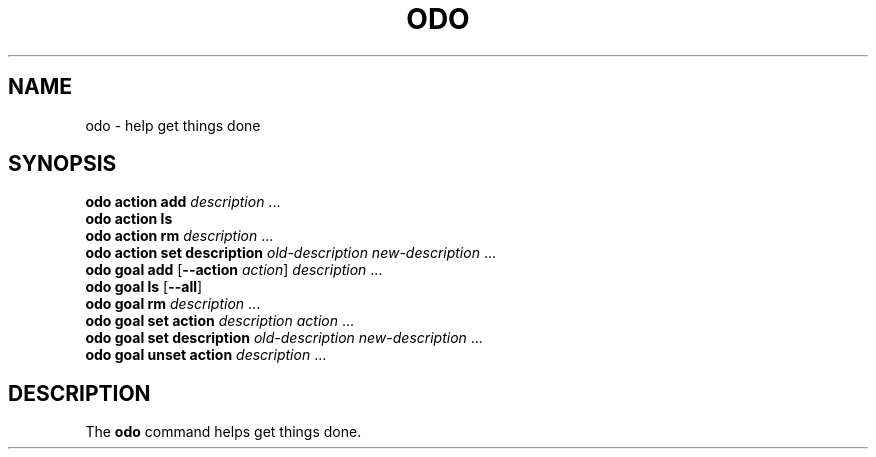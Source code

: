 .\" Copyright 2021 Matthew James Kraai
.\"
.\" This file is part of odo.
.\"
.\" odo is free software: you can redistribute it and/or modify it under
 \" the terms of the GNU Affero General Public License as published by the
 \" Free Software Foundation, either version 3 of the License, or (at your
 \" option) any later version.
.\"
.\" odo is distributed in the hope that it will be useful, but WITHOUT ANY
 \" WARRANTY; without even the implied warranty of MERCHANTABILITY or
 \" FITNESS FOR A PARTICULAR PURPOSE.  See the GNU Affero General Public
 \" License for more details.
.\"
.\" You should have received a copy of the GNU Affero General Public
 \" License along with odo.  If not, see <https://www.gnu.org/licenses/>.

.TH ODO 1 2021-05-13 ftbfs.org
.SH NAME
odo \- help get things done
.SH SYNOPSIS
.nf
.B odo action add \fIdescription\fR ...
.B odo action ls
.B odo action rm \fIdescription\fR ...
.B odo action set description \fIold-description new-description\fR ...
.B odo goal add \fR[\fB--action\fI action\fR] \fIdescription\fR ...
.B odo goal ls \fR[\fB--all\fR]
.B odo goal rm \fIdescription\fR ...
.B odo goal set action \fIdescription action\fR ...
.B odo goal set description \fIold-description new-description\fR ...
.B odo goal unset action \fIdescription\fR ...
.fi
.SH DESCRIPTION
The
.B odo
command helps get things done.
